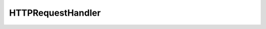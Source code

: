 HTTPRequestHandler
==========================================

.. cpp:class:: HTTPRequestHandler

   Clase encargada de gestionar las peticiones HTTP.
